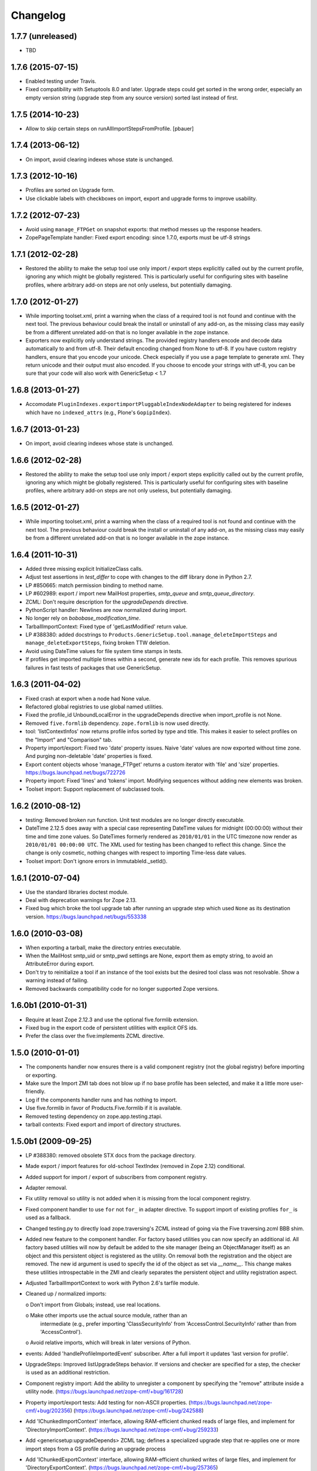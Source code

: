 Changelog
=========

1.7.7 (unreleased)
------------------

- TBD


1.7.6 (2015-07-15)
------------------

- Enabled testing under Travis.

- Fixed compatibility with Setuptools 8.0 and later.  Upgrade steps
  could get sorted in the wrong order, especially an empty version
  string (upgrade step from any source version) sorted last instead of
  first.


1.7.5 (2014-10-23)
------------------

- Allow to skip certain steps on runAllImportStepsFromProfile.
  [pbauer]


1.7.4 (2013-06-12)
------------------

- On import, avoid clearing indexes whose state is unchanged.


1.7.3 (2012-10-16)
------------------

- Profiles are sorted on Upgrade form.

- Use clickable labels with checkboxes on import, export and upgrade forms
  to improve usability.


1.7.2 (2012-07-23)
------------------

- Avoid using ``manage_FTPGet`` on snapshot exports: that method messes
  up the response headers.

- ZopePageTemplate handler:  Fixed export encoding: since 1.7.0, exports
  must be utf-8 strings


1.7.1 (2012-02-28)
------------------

- Restored the ability to make the setup tool use only import / export
  steps explicitly called out by the current profile, ignoring any which
  might be globally registered.  This is particularly useful for configuring
  sites with baseline profiles, where arbitrary add-on steps are not only
  useless, but potentially damaging.


1.7.0 (2012-01-27)
------------------

- While importing toolset.xml, print a warning when the class of a
  required tool is not found and continue with the next tool.  The
  previous behaviour could break the install or uninstall of any
  add-on, as the missing class may easily be from a different
  unrelated add-on that is no longer available in the zope instance.

- Exporters now explicitly only understand strings. The provided
  registry handlers encode and decode data automatically to and from
  utf-8. Their default encoding changed from None to utf-8.
  If you have custom registry handlers, ensure that you encode your unicode.
  Check especially if you use a page template to generate xml. They return
  unicode and their output must also encoded.
  If you choose to encode your strings with utf-8, you can be sure that
  your code will also work with GenericSetup < 1.7


1.6.8 (2013-01-27)
------------------

- Accomodate ``PluginIndexes.exportimportPluggableIndexNodeAdapter`` to
  being registered for indexes which have no ``indexed_attrs`` (e.g.,
  Plone's ``GopipIndex``).


1.6.7 (2013-01-23)
------------------

- On import, avoid clearing indexes whose state is unchanged.


1.6.6 (2012-02-28)
------------------

- Restored the ability to make the setup tool use only import / export
  steps explicitly called out by the current profile, ignoring any which
  might be globally registered.  This is particularly useful for configuring
  sites with baseline profiles, where arbitrary add-on steps are not only
  useless, but potentially damaging.


1.6.5 (2012-01-27)
------------------

- While importing toolset.xml, print a warning when the class of a
  required tool is not found and continue with the next tool.  The
  previous behaviour could break the install or uninstall of any
  add-on, as the missing class may easily be from a different
  unrelated add-on that is no longer available in the zope instance.


1.6.4 (2011-10-31)
------------------

- Added three missing explicit InitializeClass calls.

- Adjust test assertions in `test_differ` to cope with changes to the diff
  library done in Python 2.7.

- LP #850665:  match permission binding to method name.

- LP #602989:  export / import new MailHost properties, `smtp_queue` and
  `smtp_queue_directory`.

- ZCML: Don't require description for the `upgradeDepends` directive.

- PythonScript handler: Newlines are now normalized during import.

- No longer rely on `bobobase_modification_time`.

- TarballImportContext: Fixed type of 'getLastModified' return value.

- LP #388380:  added docstrings to
  ``Products.GenericSetup.tool.manage_deleteImportSteps``
  and ``manage_deleteExportSteps``, fixing broken TTW deletion.

- Avoid using DateTime values for file system time stamps in tests.

- If profiles get imported multiple times within a second, generate new
  ids for each profile. This removes spurious failures in fast tests
  of packages that use GenericSetup.


1.6.3 (2011-04-02)
------------------

- Fixed crash at export when a node had None value.

- Refactored global registries to use global named utilities.

- Fixed the profile_id UnboundLocalError in the upgradeDepends directive when
  import_profile is not None.

- Removed ``five.formlib`` dependency. ``zope.formlib`` is now used directly.

- tool: 'listContextInfos' now returns profile infos sorted by type and title.
  This makes it easier to select profiles on the "Import" and "Comparison" tab.

- Property import/export: Fixed two 'date' property issues.
  Naive 'date' values are now exported without time zone. And purging
  non-deletable 'date' properties is fixed.

- Export content objects whose 'manage_FTPget' returns a custom iterator
  with 'file' and 'size' properties.  https://bugs.launchpad.net/bugs/722726

- Property import: Fixed 'lines' and 'tokens' import.
  Modifying sequences without adding new elements was broken.

- Toolset import: Support replacement of subclassed tools.


1.6.2 (2010-08-12)
------------------

- testing: Removed broken run function.
  Unit test modules are no longer directly executable.

- DateTime 2.12.5 does away with a special case representing
  DateTime values for midnight (00:00:00) without their time and
  time zone values. So DateTimes formerly rendered as
  ``2010/01/01`` in the UTC timezone now render as
  ``2010/01/01 00:00:00 UTC``. The XML used for testing has been
  changed to reflect this change. Since the change is only cosmetic,
  nothing changes with respect to importing Time-less date values.

- Toolset import: Don't ignore errors in ImmutableId._setId().


1.6.1 (2010-07-04)
------------------

- Use the standard libraries doctest module.

- Deal with deprecation warnings for Zope 2.13.

- Fixed bug which broke the tool upgrade tab after running an upgrade step
  which used ``None`` as its destination version.
  https://bugs.launchpad.net/bugs/553338


1.6.0 (2010-03-08)
------------------

- When exporting a tarball, make the directory entries executable.

- When the MailHost smtp_uid or smtp_pwd settings are None, export
  them as empty string, to avoid an AttributeError during export.

- Don't try to reinitialize a tool if an instance of the tool exists but the
  desired tool class was not resolvable. Show a warning instead of failing.

- Removed backwards compatibility code for no longer supported Zope versions.


1.6.0b1 (2010-01-31)
--------------------

- Require at least Zope 2.12.3 and use the optional five.formlib extension.

- Fixed bug in the export code of persistent utilities with explicit OFS ids.

- Prefer the class over the five:implements ZCML directive.


1.5.0 (2010-01-01)
------------------

- The components handler now ensures there is a valid component
  registry (not the global registry) before importing or exporting.

- Make sure the Import ZMI tab does not blow up if no base profile
  has been selected, and make it a little more user-friendly.

- Log if the components handler runs and has nothing to import.

- Use five.formlib in favor of Products.Five.formlib if it is available.

- Removed testing dependency on zope.app.testing.ztapi.

- tarball contexts: Fixed export and import of directory structures.


1.5.0b1 (2009-09-25)
--------------------

- LP #388380:  removed obsolete STX docs from the package directory.

- Made export / import features for old-school TextIndex (removed in Zope 2.12)
  conditional.

- Added support for import / export of subscribers from component registry.

- Adapter removal.

- Fix utility removal so utility is not added when it is missing from the
  local component registry.

- Fixed component handler to use ``for`` not ``for_`` in adapter directive.
  To support import of existing profiles ``for_`` is used as a fallback.

- Changed testing.py to directly load zope.traversing's ZCML instead of going
  via the Five traversing.zcml BBB shim.

- Added new feature to the component handler. For factory based utilities you
  can now specify an additional id. All factory based utilities will now by
  default be added to the site manager (being an ObjectManager itself) as an
  object and this persistent object is registered as the utility. On removal
  both the registration and the object are removed. The new id argument is
  used to specify the id of the object as set via `__name__`. This change
  makes these utilities introspectable in the ZMI and clearly separates the
  persistent object and utility registration aspect.

- Adjusted TarballImportContext to work with Python 2.6's tarfile module.

- Cleaned up / normalized imports:

  o Don't import from Globals;  instead, use real locations.

  o Make other imports use the actual source module, rather than an
    intermediate (e.g., prefer importing 'ClassSecurityInfo' from
    'AccessControl.SecurityInfo' rather than from 'AccessControl').

  o Avoid relative imports, which will break in later versions of Python.

- events: Added 'handleProfileImportedEvent' subscriber.
  After a full import it updates 'last version for profile'.

- UpgradeSteps: Improved listUpgradeSteps behavior.
  If versions and checker are specified for a step, the checker is used as an
  additional restriction.

- Component registry import: Add the ability to unregister a component
  by specifying the "remove" attribute inside a utility node.
  (https://bugs.launchpad.net/zope-cmf/+bug/161728)

- Property import/export tests: Add testing for non-ASCII properties.
  (https://bugs.launchpad.net/zope-cmf/+bug/202356)
  (https://bugs.launchpad.net/zope-cmf/+bug/242588)

- Add 'IChunkedImportContext' interface, allowing RAM-efficient chunked
  reads of large files, and implement for 'DirectoryImportContext'.
  (https://bugs.launchpad.net/zope-cmf/+bug/259233)

- Add <genericsetup:upgradeDepends> ZCML tag; defines a specialized upgrade
  step that re-applies one or more import steps from a GS profile during
  an upgrade process

- Add 'IChunkedExportContext' interface, allowing RAM-efficient chunked
  writes of large files, and implement for 'DirectoryExportContext'.
  (https://bugs.launchpad.net/zope-cmf/+bug/257365)

- Provide default for dependencies when processing metadata.xml, to
  avoid a KeyError.
  (https://bugs.launchpad.net/zope-cmf/+bug/255301)

- Handle utility factories cleanly if zope.component >=3.5.0 is used.

- tool and utils: Removed deprecated code.

- Update PropertyManagerHelpers to make it possible to remove elements from a
  property by adding a remove="True" attribute to the element. This can
  also be used to reorder elements since new elements are always added
  at the end of the list.

- Made PropertyManagerHelpers class work for non-PropertyManager objects

  o Derived classes can supply a '_PROPERTIES' scehma, which is then used
    to mock up a temporary propertysheet for the object.  The adapter's
    methods ('_extractProperties', '_purgeProperties', '_initProperties')
    then run against that propertysheet.

- Added logic to respect the destination of upgrade steps when determining
  their applicability.

- Enhanced the readability of the upgrades tab on the tool.

- Use the parse_version function from pkg_resources to normalize versions
  before comparing them inside the upgrade code. This ensures pre-release
  versions are handled correctly. Also use the normalize code when sorting
  versions on the tools ZMI upgrades page.

- Fixed the upgrade step directive schema. Description is not required.

- Introduced a new IComponentsHandlerBlacklist interface. You can register
  named utilities for it and provide sequences of interfaces which should
  not be handled by the standard components registry adapter. This allows
  more specialized export/import handlers to take full control over the
  components they care about.

- When loading multiple profiles reload the list of steps to use after
  each import. https://bugs.launchpad.net/zope-cmf/+bug/213905


1.4.5 (2009-06-20)
------------------

- events: Added 'handleProfileImportedEvent' subscriber.  After a full import,
  it updates 'last version for profile'.  (Backported from trunk)

- Added a for_=None parameter to tool.py:listProfileInfo to have the same
  signature as registry.py:listProfileInfo, so profiles can be filtered by
  interfaces.


1.4.4 (2009-05-15)
------------------

- Make sure that 'manage_createSnapshot' returns something to the browser
  when it's done, preventing an apparent hang.
  (http://dev.plone.org/plone/ticket/8452,
  https://bugs.launchpad.net/zope-cmf/+bug/161730)

- Fixed invalid XML for the "Import' tab so it doesn't break when rendered
  with Chameleon.


1.4.3 (2009-04-22)
------------------

- Recognize acquisition-wrapped components as being of the right underlying
  type when testing for replacement during import.
  (https://bugs.launchpad.net/zope-cmf/+bug/365202)

- Don't fail when a sub-item cannot be adapted after creation when
  importing a folder.  (https://bugs.launchpad.net/zope-cmf/+bug/300315)

- Avoid even an explicit purge of the rolemap if no XML file is present
  in a given context.  (https://bugs.launchpad.net/zope-cmf/+bug/279294)

- Changed upgrade logic to set the current version after an upgrade to the
  destination version of the last step run, instead of the current profile
  version.


1.4.2.2 (2008-09-22)
--------------------

- Packaging update:  version of 1.4.2.1 said '1.4.2'.


1.4.2.1 (2008-09-22)
--------------------

- Packaging update:  version of 1.4.2 said '1.4.2dev'.


1.4.2 (2008-09-22)
------------------

- Add 'IChunkedImportContext' interface, allowing RAM-efficient chunked
  reads of large files, and implement for 'DirectoryImportContext'.
  (https://bugs.launchpad.net/zope-cmf/+bug/259233)

- Add 'IChunkedExportContext' interface, allowing RAM-efficient chunked
  writes of large files, and implement for 'DirectoryExportContext'.
  (https://bugs.launchpad.net/zope-cmf/+bug/257365)

- Update local component registry importer to prevent it from overwriting
  existing utilities if they are already of the correct type

- Property import/export tests: Fix and test for non-ASCII properties.
  (https://bugs.launchpad.net/zope-cmf/+bug/202356)
  (https://bugs.launchpad.net/zope-cmf/+bug/242588)

- Provide default for dependencies when processing metadata.xml, to
  avoid a KeyError.
  (https://bugs.launchpad.net/zope-cmf/+bug/255301)

- Update PropertyManagerHelpers to make it possible to remove elements from a
  property by adding a remove="True" attribute to the element. This can
  also be used to reorder elements since new elements are always added
  at the end of the list.


1.4.1 (2008-05-27)
------------------

- When loading multiple profiles reload the list of steps to use after
  each import. https://bugs.launchpad.net/zope-cmf/+bug/213905


1.4.0 (2008-03-23)
------------------

- Make getProfileImportDate handle situations where one object's id
  is a prefix of another id.


1.4.0-beta (2008-02-07)
-----------------------

- During object manager imports do not throw an error when
  trying to remove an object that was already removed.

- utils: Added MarkerInterfaceHelpers.

- Added default values to the registerProfile ZCML directive.

- Add a ZMI interface to find and remove invalid steps from the
  persistent registries.

- All GenericSetup import and export steps are now registered globally.

- Remove duplicated test (https://bugs.launchpad.net/zope-cmf/+bug/174910)

- Don't create empty 'import_steps.xml' and 'export_steps.xml' files.

- Fix relative paths for profile dependencies.

- Add support for context dependencies in profiles.

- Deprecate the version field for import steps.

- Deprecate reading of version.txt to get the version for a profile.

- Fire events before and after importing.

- Use zcml to register import and export steps.


1.3.3 (2007-12-29)
------------------

- Be more careful in checking context id validity.

- tool: Fixed toolset import handler not to initialize tools again, when
  they already exist in the site.


1.3.2 (2007-09-11)
------------------

- Ignore import and export step handlers that we can not resolve.

- Restore the import context after running steps from a profile
  so we do not break on nested calls.

- components: Provide log output when purging utilities or adapters.

- components: Fixed an undefined variable name in a log message.


1.3.1 (2007-08-08)
------------------

- components: correct the object path for the site root to be the
  empty string.

- components: Made output more diff friendly.

- utils: Added warnings to old code.
  ImportConfiguratorBase and ExportConfiguratorBase will become deprecated
  as soon as GenericSetup itself no longer uses them. HandlerBase is now
  deprecated.

- components: Added 'components_xmlconfig.html' form.
  This view allows to inspect and edit component registrations. It is also
  available under the ZMI tab 'manage_components'.


1.3 (2007-07-26)
----------------

- components: Removed non-functional support for registering objects in
  nested folders. We only support objects available in the component
  registry's parent now. The component registry needs to be either
  acquisition wrapped or have a __parent__ pointer to get to the parent.


1.3-beta (2007-07-12)
---------------------

- Guard against situations where encoded text may be compared by the
  differ.
  (http://www.zope.org/Collectors/CMF/471)

- Extend the ZCatalog import/export mechanism to allow removal of
  metadata columns in addition to adding them.
  (http://www.zope.org/Collectors/CMF/483)

- Made sure we register Acquisition free objects as utilities in the
  components handler.

- Profiles now support version numbers; setup tool tracks profile
  versions during upgrades.

- Added support for nested 'upgradeStep' directives; expanded upgrade
  step registry into a real registry object and not just a dictionary.

- Added support for 'metadata.xml' in the profile (read during
  profile registration) to register profile description, version,
  and dependencies.

- Deprecated runImportStep and runAllImportSteps in favor of
  runImportStepFromProfile and runAllImportStepsFromProfile.

- Merged CPS's upgradeStep ZCML directive, w/ corresponding tool support.

- Added a "last imported" date to the list of extension profiles,
  and to the baseline profile.

- Renamed the "Properties" tab to "Profiles".

- Removed the 'create_report' decoy in the ZMI view methods:  there was
  never any UI for passing any value other than the default, anyway, and
  the report objects are too useful to omit.

- Refactored the "Properties" tab to separate baseline profiles from
  extension profiles, marking the option to reset the baseline as
  potentially dangerous for sites which already have one.  Allow
  importing one or more extension profiles directly (all steps) from the
  "Properties" tab.

- No longer read the toolset xml and update the toolset regustry on
  import context change.  Doing this only during the toolset step import
  should be sufficient.

- testing: The test base classes no longer set up any ZCML.
  This change is not backwards compatible. If you are using these base
  classes for testing custom handlers, you have to add the necessary ZCML
  setup and tear down. Using test layers is recommended.

- Added support for importing-exporting Zope 3 component registries
  by folding in Hanno Schlichting's GSLocalAddons product.


1.2-beta (2006-09-20)
---------------------

- tool:  Added support for uploading a tarball on the "Import" tab
  (i.e., one produced on the export tab).

- docs: Added SampleSite demo product.

- ProfileRegistry: Added 'registerProfile' ZCML directive.
  Using the old registerProfile method in initialize() is now deprecated.
  See doc/profiles.txt for details.

- ProfileRegistry: 'product' should now be the module name.
  For backwards compatibility 'product' is still first looked up in
  Products before searching the default module search path.

- ZCTextIndex handler: Fixed 'indexed_attr' import.
  (http://www.zope.org/Collectors/CMF/436)

- docs: Added 'Registering Profiles' section to profiles.txt.

- Added support for PageTemplate import/export, modeled closely after
  existing PythonScript support

- The dependency sorting was highly reliant on steps being added in the
  right order to work. If import step A depends on import step B which
  depends on step C, and step C gets processed early, and they were
  processed in the order A, C, B, then the dependency order would be
  incorrect. This is now fixed by keeping tack of steps with unresolved
  dependencies, and trying again after inserting everything else.


1.1 (2006-04-16)
----------------

- ZCatalog handler: Implemented the 'remove' directive for indexes.
  This allows to write extension profiles that remove or replace indexes.

- getExportStepRegistry had the wrong security declaration


1.1-beta2 (2006-03-26)
----------------------

- No changes - tag created to coincide with CMF 2.0.0-beta2


1.1-beta (2006-03-08)
---------------------

- Allowed subclasses of DAVAwareFileAdapter to override the filename
  in which the file is stored.

- Added a doc directory including some basic documentation.

- Made GenericSetup a standalone package independent of the CMF

- Added ``for_`` argument to profile registry operations.
  A profile may be registered and queried as appropriate to a specific
  site interface;  the default value, 'None', indicates that the profile
  is relevant to any site.  Note that this is essentially an adapter
  lookup;  perhaps we should reimplement it so.

- Forward ported changes from GenericSetup 0.11 and 0.12 (which were
  created in a separate repository).

- A sequence property with the purge="False" attribute will not be
  purged, but merged (the sequences are treated as sets, which means
  that duplicates are removed). This is useful in extension profiles.

- Don't export or purge read-only properties. Correctly purge
  non-deletable int/float properties.

- Correctly quote XML on export.


1.0 (2005-09-23)
----------------

- CVS tag:  GenericSetup-1_0

- Forward-ported i18n support from CMF 1.5 branch.

- Forward ported BBB for old instances that stored properties as
  lists from CMFSetup.

- Forward ported fix for tools with non unique IDs from CMFSetup.


0.12 (2005-08-29)
-----------------

- CVS tag:  GenericSetup-0_12

- Import requests now create reports (by default) which record any
  status messages generated by the profile's steps.


0.11 (2005-08-23)
-----------------

- CVS tag:  GenericSetup-0_11

- Added report of messages generated by import to the "Import" tab.

- Consolidated ISetupContext implementation into base class,
  'SetupContextBase'.

- Added 'note', 'listNotes', and 'clearNotes'  methods to ISetupContext,
  to allow plugins to record information about the state of the operation.


0.10 (2005-08-11)
-----------------

- CVS tag:  GenericSetup-0_10

- Added TarballImportContext, including full test suite.


0.9 (2005-08-08)
----------------

- CVS tag:  GenericSetup-0_9

- Initial version, cut down from CMFSetup-1.5.3
